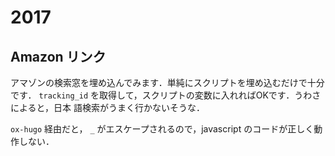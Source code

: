 #+hugo_section: 2017
#+hugo_base_dir: ../

* 2017
** Amazon リンク
:PROPERTIES:
:EXPORT_FILE_NAME: amazon-link
:EXPORT_DATE: 2017-02-06T03:08:01+09:00
:EXPORT_HUGO_TAGS: "announcement"
:EXPORT_HUGO_LASTMOD: 
:END:

アマゾンの検索窓を埋め込んでみます．単純にスクリプトを埋め込むだけで十分です． =tracking_id= を取得して，スクリプトの変数に入れればOKです．うわさによると，日本
語検索がうまく行かないそうな．

=ox-hugo= 経由だと， ~_~ がエスケープされるので，javascript のコードが正しく動作しない．
